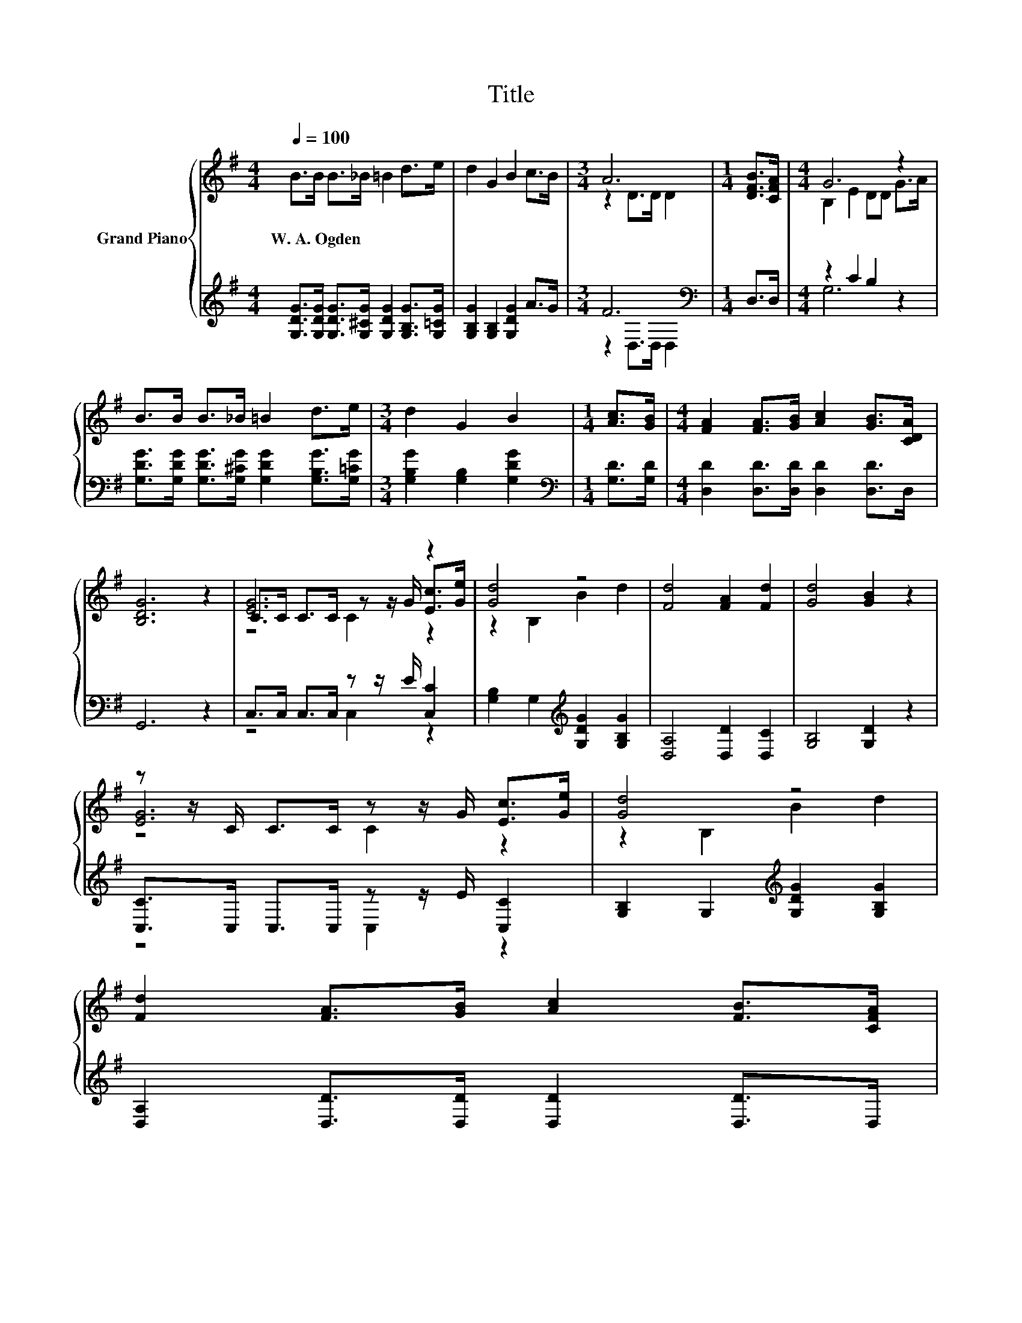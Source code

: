 X:1
T:Title
%%score { ( 1 3 5 ) | ( 2 4 ) }
L:1/8
Q:1/4=100
M:4/4
K:G
V:1 treble nm="Grand Piano"
V:3 treble 
V:5 treble 
V:2 treble 
V:4 treble 
V:1
 B>B B>_B =B2 d>e | d2 G2 B2 c>B |[M:3/4] A6 |[M:1/4] [DFB]>[CFA] |[M:4/4] G6 z2 | %5
w: W.~A.~Ogden * * * * * *|||||
 B>B B>_B =B2 d>e |[M:3/4] d2 G2 B2 |[M:1/4] [Ac]>[GB] |[M:4/4] [FA]2 [FA]>[GB] [Ac]2 [GB]>[CDA] | %9
w: ||||
 [B,DG]6 z2 | [EG]6 z2 | [Gd]4 z4 | [Fd]4 [FA]2 [Fd]2 | [Gd]4 [GB]2 z2 | %14
w: |||||
 z z/ C/ C>C z z/ G/ [Ec]>[Ge] | [Gd]4 z4 | %16
w: ||
 [Fd]2 [FA]>[GB] [Ac]2 [FB]>[CFA][Q:1/4=98][Q:1/4=96][Q:1/4=94][Q:1/4=92][Q:1/4=90][Q:1/4=88][Q:1/4=85][Q:1/4=83][Q:1/4=81][Q:1/4=79][Q:1/4=77] | %17
w: |
[M:3/4] G6 |] %18
w: |
V:2
 [G,DG]>[G,DG] [G,DG]>[G,^CG] [G,DG]2 [G,B,G]>[G,=CG] | [G,B,G]2 [G,B,]2 [G,DG]2 A>G | %2
[M:3/4] F6[K:bass] |[M:1/4] D,>D, |[M:4/4] z2 C2 B,2 z2 | %5
 [G,DG]>[G,DG] [G,DG]>[G,^CG] [G,DG]2 [G,B,G]>[G,=CG] |[M:3/4] [G,B,G]2 [G,B,]2 [G,DG]2 | %7
[M:1/4][K:bass] [G,D]>[G,D] |[M:4/4] [D,D]2 [D,D]>[D,D] [D,D]2 [D,D]>D, | G,,6 z2 | %10
 C,>C, C,>C, z z/ E/ [C,C]2 | [G,B,]2 G,2[K:treble] [G,DG]2 [G,B,G]2 | [D,A,]4 [D,D]2 [D,C]2 | %13
 [G,B,]4 [G,D]2 z2 | [C,C]>C, C,>C, z z/ E/ [C,C]2 | [G,B,]2 G,2[K:treble] [G,DG]2 [G,B,G]2 | %16
 [D,A,]2 [D,D]>[D,D] [D,D]2 [D,D]>D, |[M:3/4] z2 C2 B,2 |] %18
V:3
 x8 | x8 |[M:3/4] z2 D>D D2 |[M:1/4] x2 |[M:4/4] B,2 E2 DD G>A | x8 |[M:3/4] x6 |[M:1/4] x2 | %8
[M:4/4] x8 | x8 | C>C C>C z z/ G/ [Ec]>[Ge] | z2 B,2 B2 d2 | x8 | x8 | [EG]6 z2 | z2 B,2 B2 d2 | %16
 x8 |[M:3/4] B,2 E2 D2 |] %18
V:4
 x8 | x8 |[M:3/4] z2[K:bass] D,>D, D,2 |[M:1/4] x2 |[M:4/4] G,6 z2 | x8 |[M:3/4] x6 | %7
[M:1/4][K:bass] x2 |[M:4/4] x8 | x8 | z4 C,2 z2 | x4[K:treble] x4 | x8 | x8 | z4 C,2 z2 | %15
 x4[K:treble] x4 | x8 |[M:3/4] G,,6 |] %18
V:5
 x8 | x8 |[M:3/4] x6 |[M:1/4] x2 |[M:4/4] x8 | x8 |[M:3/4] x6 |[M:1/4] x2 |[M:4/4] x8 | x8 | %10
 z4 C2 z2 | x8 | x8 | x8 | z4 C2 z2 | x8 | x8 |[M:3/4] x6 |] %18

